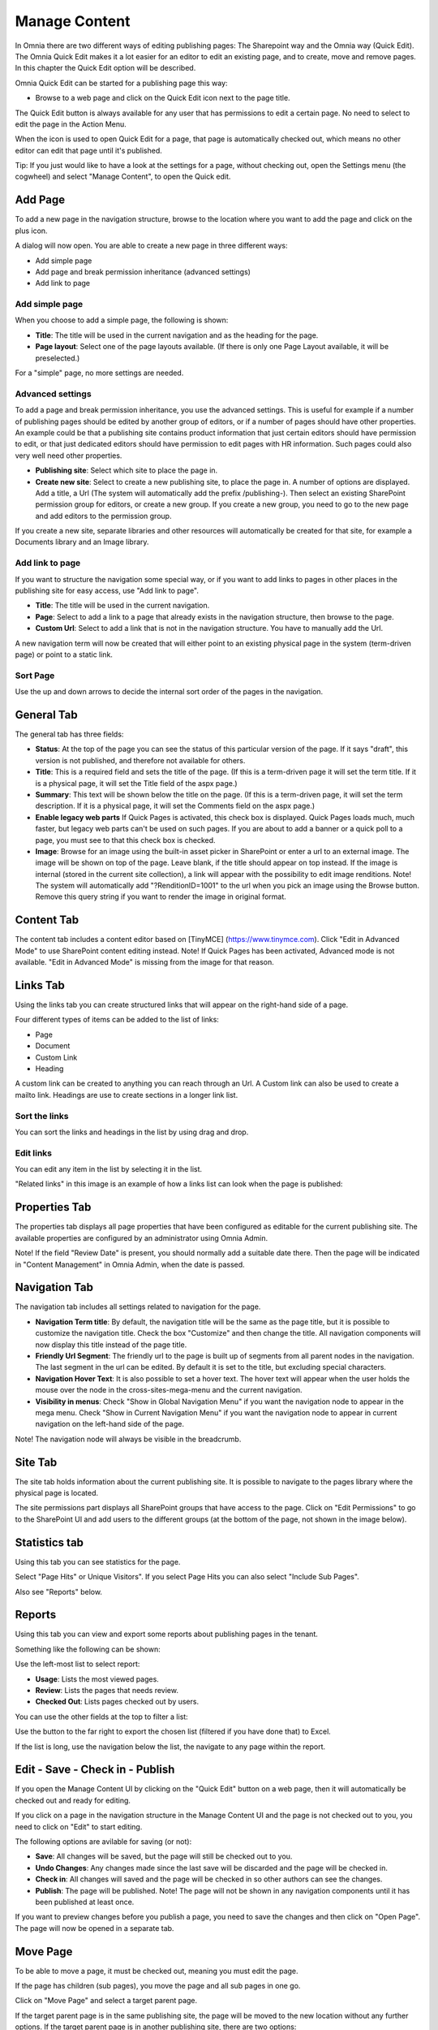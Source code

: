 Manage Content
===========================

In Omnia there are two different ways of editing publishing pages: The Sharepoint way and the Omnia way (Quick Edit). The Omnia Quick Edit makes it a lot easier for an editor to edit an existing page, and to create, move and remove pages. In this chapter the Quick Edit option will be described.

Omnia Quick Edit can be started for a publishing page this way: 

+ Browse to a web page and click on the Quick Edit icon next to the page title. 

.. image:: quick-edit-button-new.png

The Quick Edit button is always available for any user that has permissions to edit a certain page. No need to select to edit the page in the Action Menu.

When the icon is used to open Quick Edit for a page, that page is automatically checked out, which means no other editor can edit that page until it's published.

Tip:
If you just would like to have a look at the settings for a page, without checking out, open the Settings menu (the cogwheel) and select "Manage Content", to open the Quick edit.

Add Page
******************************
To add a new page in the navigation structure, browse to the location where you want to add the page and click on the plus icon.

.. image:: addpage1.png

A dialog will now open. You are able to create a new page in three different ways:

+ Add simple page
+ Add page and break permission inheritance (advanced settings)
+ Add link to page

Add simple page
-----------------
When you choose to add a simple page, the following is shown:

.. image:: addpage2.png

+ **Title**: The title will be used in the current navigation and as the heading for the page.
+ **Page layout**: Select one of the page layouts available. (If there is only one Page Layout available, it will be preselected.)

For a "simple" page, no more settings are needed.

Advanced settings
-------------------
To add a page and break permission inheritance, you use the advanced settings. This is useful for example if a number of publishing pages should be edited by another group of editors, or if a number of pages should have other properties. An example could be that a publishing site contains product information that just certain editors should have permission to edit, or that just dedicated editors should have permission to edit pages with HR information. Such pages could also very well need other properties.

.. image:: addpage3.png

+ **Publishing site**: Select which site to place the page in.
+ **Create new site**: Select to create a new publishing site, to place the page in. A number of options are displayed. Add a title, a Url (The system will automatically add the prefix /publishing-). Then select an existing SharePoint permission group for editors, or create a new group. If you create a new group, you need to go to the new page and add editors to the permission group. 

If you create a new site, separate libraries and other resources will automatically be created for that site, for example a Documents library and an Image library.

Add link to page
-------------------
If you want to structure the navigation some special way, or if you want to add links to pages in other places in the publishing site for easy access, use "Add link to page".

.. image:: addpage4.png

+ **Title**: The title will be used in the current navigation.
+ **Page**: Select to add a link to a page that already exists in the navigation structure, then browse to the page. 
+ **Custom Url**: Select to add a link that is not in the navigation structure. You have to manually add the Url.
A new navigation term will now be created that will either point to an existing physical page in the system (term-driven page) or point to a static link.

Sort Page
-----------
Use the up and down arrows to decide the internal sort order of the pages in the navigation.

.. image:: sortpage.png

General Tab
**************
The general tab has three fields:

.. image:: manage-content-general-new2.png

+ **Status**: At the top of the page you can see the status of this particular version of the page. If it says "draft", this version is not published, and therefore not available for others.
+ **Title**: This is a required field and sets the title of the page. (If this is a term-driven page it will set the term title. If it is a physical page, it will set the Title field of the aspx page.)
+ **Summary**: This text will be shown below the title on the page. (If this is a term-driven page, it will set the term description. If it is a physical page, it will set the Comments field on the aspx page.)
+ **Enable legacy web parts** If Quick Pages is activated, this check box is displayed. Quick Pages loads much, much faster, but legacy web parts can't be used on such pages. If you are about to add a banner or a quick poll to a page, you must see to that this check box is checked.
+ **Image**: Browse for an image using the built-in asset picker in SharePoint or enter a url to an external image. The image will be shown on top of the page. Leave blank, if the title should appear on top instead. If the image is internal (stored in the current site collection), a link will appear with the possibility to edit image renditions. Note! The system will automatically add "?RenditionID=1001" to the url when you pick an image using the Browse button. Remove this query string if you want to render the image in original format.


Content Tab
************
The content tab includes a content editor based on [TinyMCE] (https://www.tinymce.com). Click "Edit in Advanced Mode" to use SharePoint content editing instead. Note! If Quick Pages has been activated, Advanced mode is not available. "Edit in Advanced Mode" is missing from the image for that reason.

.. image:: manage-content-content-new2.png

Links Tab
**********
Using the links tab you can create structured links that will appear on the right-hand side of a page. 

.. image:: manage-content-links-new2.png

Four different types of items can be added to the list of links:

+ Page
+ Document
+ Custom Link
+ Heading

A custom link can be created to anything you can reach through an Url. A Custom link can also be used to create a mailto link. Headings are use to create sections in a longer link list.

Sort the links
------------------
You can sort the links and headings in the list by using drag and drop.

Edit links
--------------
You can edit any item in the list by selecting it in the list.

"Related links" in this image is an example of how a links list can look when the page is published:

.. image:: manage-content-links-example.png

Properties Tab
****************
The properties tab displays all page properties that have been configured as editable for the current publishing site. The available properties are configured by an administrator using Omnia Admin. 

.. image:: manage-content-properties-new2.png

Note! If the field "Review Date" is present, you should normally add a suitable date there. Then the page will be indicated in "Content Management" in Omnia Admin, when the date is passed.

Navigation Tab
****************
The navigation tab includes all settings related to navigation for the page.

.. image:: manage-content-navigation-new2.png

+ **Navigation Term title**: By default, the navigation title will be the same as the page title, but it is possible to customize the navigation title. Check the box "Customize" and then change the title. All navigation components will now display this title instead of the page title.
+ **Friendly Url Segment**: The friendly url to the page is built up of segments from all parent nodes in the navigation. The last segment in the url can be edited. By default it is set to the title, but excluding special characters.
+ **Navigation Hover Text**: It is also possible to set a hover text. The hover text will appear when the user holds the mouse over the node in the cross-sites-mega-menu and the current navigation.
+ **Visibility in menus**: Check "Show in Global Navigation Menu" if you want the navigation node to appear in the mega menu. Check "Show in Current Navigation Menu" if you want the navigation node to appear in current navigation on the left-hand side of the page.

Note! The navigation node will always be visible in the breadcrumb.

Site Tab
**********
The site tab holds information about the current publishing site. It is possible to navigate to the pages library where the physical page is located.

The site permissions part displays all SharePoint groups that have access to the page. Click on "Edit Permissions" to go to the SharePoint UI and add users to the different groups (at the bottom of the page, not shown in the image below).

.. image:: manage-content-site-new2.png

Statistics tab
**************
Using this tab you can see statistics for the page.

.. image:: manage-content-statistics-vision-pagehits-new.png

Select "Page Hits" or Unique Visitors". If you select Page Hits you can also select "Include Sub Pages".

Also see "Reports" below.

Reports
********
Using this tab you can view and export some reports about publishing pages in the tenant.

.. image:: manage-content-reports-tab.png

Something like the following can be shown:

.. image:: manage-content-reports-new.png

Use the left-most list to select report:

.. image:: manage-content-reports-list-new.png

+ **Usage**: Lists the most viewed pages.
+ **Review**: Lists the pages that needs review.
+ **Checked Out**: Lists pages checked out by users.

You can use the other fields at the top to filter a list:

.. image:: manage-content-reports-list-filter-new.png

Use the button to the far right to export the chosen list (filtered if you have done that) to Excel.

.. image:: manage-content-reports-list-export-excel-new.png

If the list is long, use the navigation below the list, the navigate to any page within the report.

.. image:: manage-content-reports-navigate-pages-border-new.png

Edit - Save - Check in - Publish 
***********************************
If you open the Manage Content UI by clicking on the "Quick Edit" button on a web page, then it will automatically be checked out and ready for editing.

If you click on a page in the navigation structure in the Manage Content UI and the page is not checked out to you, you need to click on "Edit" to start editing.

.. image:: editbutton.png

The following options are avilable for saving (or not):

.. image:: saving.png

+ **Save**: All changes will be saved, but the page will still be checked out to you.
+ **Undo Changes**: Any changes made since the last save will be discarded and the page will be checked in.
+ **Check in**: All changes will saved and the page will be checked in so other authors can see the changes.
+ **Publish**: The page will be published. Note! The page will not be shown in any navigation components until it has been published at least once.

If you want to preview changes before you publish a page, you need to save the changes and then click on "Open Page". The page will now be opened in a separate tab.

Move Page
***********
To be able to move a page, it must be checked out, meaning you must edit the page.

If the page has children (sub pages), you move the page and all sub pages in one go.

Click on "Move Page" and select a target parent page. 

.. image:: move-example.png

If the target parent page is in the same publishing site, the page will be moved to the new location without any further options. If the target parent page is in another publishing site, there are two options:

+ Keep the physical page in the source publishing site and move the navigation node.
+ Move the physical page to the target publishing site.

Delete Page
*************
A prerequisite to be able to delete a page is that it doesn't have any children. Click on "Delete Page" to remove the page together with the navigation node.

Note! In the scenario where several navigation nodes (terms) point to the same physical page, only the navigation node will be removed and the physical page will be kept.

Important!
A deleted page can not be restored by an editor.

Translations
*************
It may be possible to work with the content in several languages. If it is, you can select language while editing a page:

.. image:: translation-1-new2.png

If the page already exists in the selected language, it is displayed and you can continue working on the content.

If the page does not exist in the selected language, you have to create it:

.. image:: translation-2-new-box.png

When the page is created, and only then, all content from the master language is copied. After that, the language editions of the page are different units, with no connection between them.

You can now edit the language edition of the page the normal way. Note that everything can be "translated", even for example links. You can add new new links and other content if needed.

When you are finished, you publish the language edition the same way as for the master page, but now the button is named "Publish Translation". If something went wrong, you can delete the language edition of the page.

.. image:: translation-3-new2.png

Restore a page to the Navigation Menu
***************************************
It's possible to restore a deleted page to the Navigation Menu, if the deleted page is present in the Recycle bin.

**Note!**
If you restore a page in the navigation node that already exists in the structure, a copy will be created in the Pages library.

To restore a page to the Navigation Menu, do the following:

1. Go to the Recycle bin in SharePoint.
2. Restore the aspx page.

.. image:: restorepage-recyclebin-new.png

3. Open "Manage Content" and start the creation of a new page in the location where you want to restore the page.
4. Click on "Advanced Settings" in the "Create Page" dialog and click on "Restore/Copy Page".

.. image:: restorepage-restorecopypage.png

5. Find the page that you restored from the Recycle bin and select it.

.. image:: restorepage-searchpage.png

6. Create the page. 

A new navigation node will now be created related to the restored page in the Pages library.

Permissions
*************
To be able to edit or delete a page, you need the appropriate access rights to the physical page in SharePoint. The physical page is located in a publishing site and the permissions to the publishing site can be found on the Sites tab.

To be able to add a new page (or page link) in the navigation structure, you need SharePoint "Add Item" access rights in the publishing site where the parent page is located. Example: You want to create a new page below "Utility 13". You need "Add Item" access rights on the publishing site where the physical page utility-13.aspx is located.

To be able to sort a page, you need edit access rights to the parent page in the navigation structure.

To be able to move a page, you need edit access rights on the publishing site where the target parent page is located.


